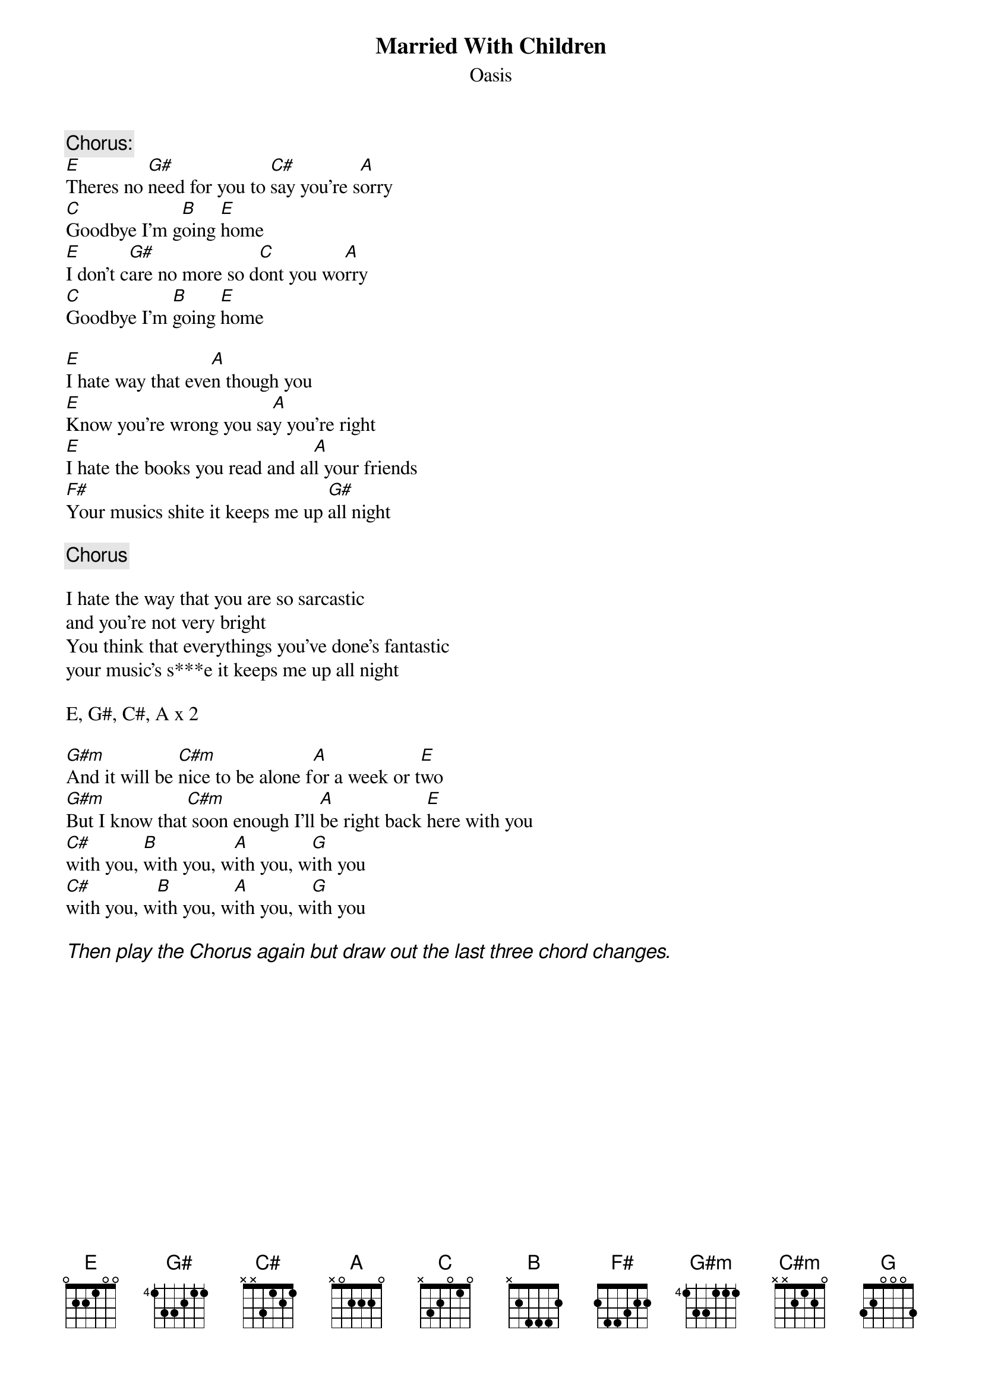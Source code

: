 # From: "G.D. Parnaby" <93gdp@eng.cam.ac.uk>
{t:Married With Children}
{st:Oasis}
# Use barre chords throughout, A forms for C, B, C#, and As in the choruse, 
# E forms for E, G# and As in verses.

{c:Chorus:}
[E]Theres no [G#]need for you to [C#]say you're s[A]orry
[C]Goodbye I'm g[B]oing [E]home
[E]I don't c[G#]are no more so d[C]ont you wo[A]rry
[C]Goodbye I'm [B]going [E]home

[E]I hate way that eve[A]n though you
[E]Know you're wrong you sa[A]y you're right
[E]I hate the books you read and al[A]l your friends
[F#]Your musics shite it keeps me up [G#]all night

{c:Chorus}

I hate the way that you are so sarcastic
and you're not very bright
You think that everythings you've done's fantastic
your music's s***e it keeps me up all night

E, G#, C#, A x 2

[G#m]And it will be [C#m]nice to be alone f[A]or a week or t[E]wo
[G#m]But I know that[C#m] soon enough I'll [A]be right back [E]here with you
[C#]with you, [B]with you, w[A]ith you, w[G]ith you
[C#]with you, w[B]ith you, w[A]ith you, w[G]ith you

{ci:Then play the Chorus again but draw out the last three chord changes.}
